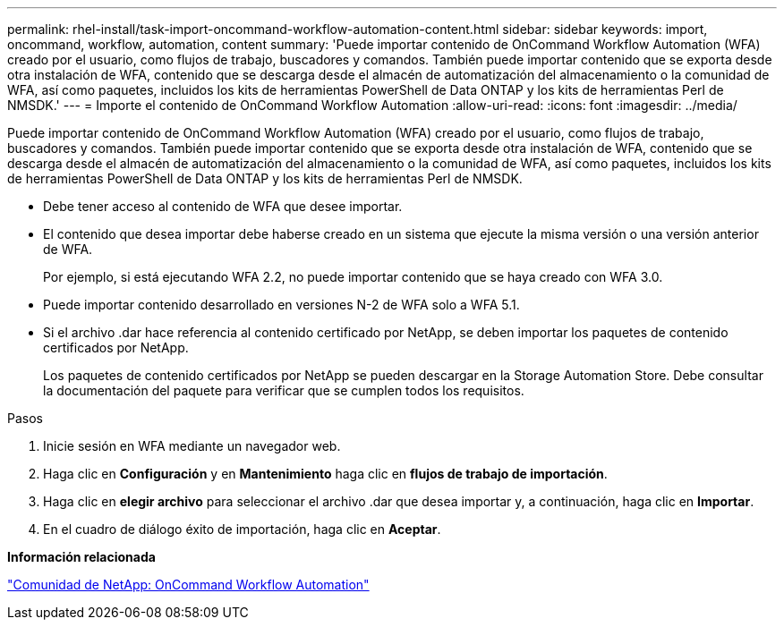 ---
permalink: rhel-install/task-import-oncommand-workflow-automation-content.html 
sidebar: sidebar 
keywords: import, oncommand, workflow, automation, content 
summary: 'Puede importar contenido de OnCommand Workflow Automation (WFA) creado por el usuario, como flujos de trabajo, buscadores y comandos. También puede importar contenido que se exporta desde otra instalación de WFA, contenido que se descarga desde el almacén de automatización del almacenamiento o la comunidad de WFA, así como paquetes, incluidos los kits de herramientas PowerShell de Data ONTAP y los kits de herramientas Perl de NMSDK.' 
---
= Importe el contenido de OnCommand Workflow Automation
:allow-uri-read: 
:icons: font
:imagesdir: ../media/


[role="lead"]
Puede importar contenido de OnCommand Workflow Automation (WFA) creado por el usuario, como flujos de trabajo, buscadores y comandos. También puede importar contenido que se exporta desde otra instalación de WFA, contenido que se descarga desde el almacén de automatización del almacenamiento o la comunidad de WFA, así como paquetes, incluidos los kits de herramientas PowerShell de Data ONTAP y los kits de herramientas Perl de NMSDK.

* Debe tener acceso al contenido de WFA que desee importar.
* El contenido que desea importar debe haberse creado en un sistema que ejecute la misma versión o una versión anterior de WFA.
+
Por ejemplo, si está ejecutando WFA 2.2, no puede importar contenido que se haya creado con WFA 3.0.

* Puede importar contenido desarrollado en versiones N-2 de WFA solo a WFA 5.1.
* Si el archivo .dar hace referencia al contenido certificado por NetApp, se deben importar los paquetes de contenido certificados por NetApp.
+
Los paquetes de contenido certificados por NetApp se pueden descargar en la Storage Automation Store. Debe consultar la documentación del paquete para verificar que se cumplen todos los requisitos.



.Pasos
. Inicie sesión en WFA mediante un navegador web.
. Haga clic en *Configuración* y en *Mantenimiento* haga clic en *flujos de trabajo de importación*.
. Haga clic en *elegir archivo* para seleccionar el archivo .dar que desea importar y, a continuación, haga clic en *Importar*.
. En el cuadro de diálogo éxito de importación, haga clic en *Aceptar*.


*Información relacionada*

http://community.netapp.com/t5/OnCommand-Storage-Management-Software-Articles-and-Resources/tkb-p/oncommand-storage-management-software-articles-and-resources/label-name/workflow%20automation%20%28wfa%29?labels=workflow+automation+%28wfa%29["Comunidad de NetApp: OnCommand Workflow Automation"^]
